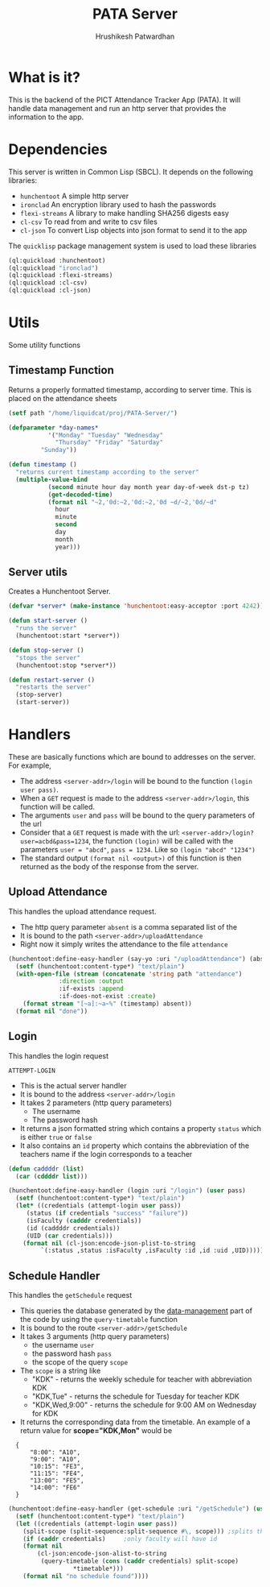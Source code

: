 #+title: PATA Server
#+author: Hrushikesh Patwardhan

* What is it?
This is the backend of the PICT Attendance Tracker App (PATA). It will
handle data management and run an http server that provides the
information to the app.

* Dependencies
This server is written in Common Lisp (SBCL). It depends on the
following libraries:
+ ~hunchentoot~ A simple http server
+ ~ironclad~ An encryption library used to hash the passwords
+ ~flexi-streams~ A library to make handling SHA256 digests easy
+ ~cl-csv~ To read from and write to csv files
+ ~cl-json~ To convert Lisp objects into json format to send it to the
  app

The ~quicklisp~ package management system is used to load these
libraries

#+begin_src lisp
(ql:quickload :hunchentoot)
(ql:quickload "ironclad")
(ql:quickload :flexi-streams)
(ql:quickload :cl-csv)
(ql:quickload :cl-json)
#+end_src

#+RESULTS:
| :CL-JSON |

* Utils

Some utility functions

** Timestamp Function

Returns a properly formatted timestamp, according to server time. This
is placed on the attendance sheets

#+begin_src lisp
(setf path "/home/liquidcat/proj/PATA-Server/")

(defparameter *day-names*
           '("Monday" "Tuesday" "Wednesday"
	         "Thursday" "Friday" "Saturday"
	     "Sunday"))

(defun timestamp ()
  "returns current timestamp according to the server"
  (multiple-value-bind
           (second minute hour day month year day-of-week dst-p tz)
    	   (get-decoded-time)
           (format nil "~2,'0d:~2,'0d:~2,'0d ~d/~2,'0d/~d"
	    	 hour
	    	 minute
	    	 second
	    	 day
	    	 month
	    	 year)))

#+end_src

#+RESULTS:
: TIMESTAMP


** Server utils

Creates a Hunchentoot Server. 

#+begin_src lisp
(defvar *server* (make-instance 'hunchentoot:easy-acceptor :port 4242))

(defun start-server ()
  "runs the server"
  (hunchentoot:start *server*))

(defun stop-server ()
  "stops the server"
  (hunchentoot:stop *server*))

(defun restart-server ()
  "restarts the server"
  (stop-server)
  (start-server))

#+end_src

#+RESULTS:
: RESTART-SERVER


* Handlers
These are basically functions which are bound to addresses on the
server. For example,
+ The address ~<server-addr>/login~ will be bound to the function
  ~(login user pass)~.
+ When a ~GET~ request is made to the address ~<server-addr>/login~,
  this function will be called.
+ The arguments ~user~ and ~pass~ will be bound to the query
  parameters of the url
+ Consider that a ~GET~ request is made with the url:
  ~<server-addr>/login?user=acbd&pass=1234~, the function ~(login)~
  will be called with the parameters ~user = "abcd"~, ~pass = 1234~.
  Like so ~(login "abcd" "1234")~
+ The standard output ~(format nil <output>)~ of this function is then
  returned as the body of the response from the server.
  
** Upload Attendance
This handles the upload attendance request.
+ The http query parameter ~absent~ is a comma separated list of the
+ It is bound to the path ~<server-addr>/uploadAttendance~
+ Right now it simply writes the attendance to the file ~attendance~

#+begin_src lisp
(hunchentoot:define-easy-handler (say-yo :uri "/uploadAttendance") (absent)
  (setf (hunchentoot:content-type*) "text/plain")
  (with-open-file (stream (concatenate 'string path "attendance")
			  :direction :output
			  :if-exists :append
			  :if-does-not-exist :create)
    (format stream "[~a]:~a~%" (timestamp) absent))
  (format nil "done"))
#+end_src

#+RESULTS:
: SAY-YO

** Login
This handles the login request

#+RESULTS:
: ATTEMPT-LOGIN

+ This is the actual server handler
+ It is bound to the address ~<server-addr>/login~
+ It takes 2 parameters (http query parameters)
  + The username
  + The password hash
+ It returns a json formatted string which contains a property
  ~status~ which is either ~true~ or ~false~
+ It also contains an ~id~ property which contains the abbreviation of
  the teachers name if the login corresponds to a teacher

#+begin_src lisp
(defun caddddr (list)
  (car (cddddr list)))

(hunchentoot:define-easy-handler (login :uri "/login") (user pass)
  (setf (hunchentoot:content-type*) "text/plain")
  (let* ((credentials (attempt-login user pass))
	 (status (if credentials "success" "failure"))
	 (isFaculty (cadddr credentials))
	 (id (caddddr credentials))
	 (UID (car credentials)))
    (format nil (cl-json:encode-json-plist-to-string
		 `(:status ,status :isFaculty ,isFaculty :id ,id :uid ,UID)))))
#+end_src

#+RESULTS:
: LOGIN

** Schedule Handler

This handles the ~getSchedule~ request
+ This queries the database generated by the [[file:data-management.org][data-management]] part of
  the code by using the ~query-timetable~ function
+ It is bound to the route ~<server-addr>/getSchedule~
+ It takes 3 arguments (http query parameters)
  + the username ~user~
  + the password hash ~pass~
  + the scope of the query ~scope~
+ The ~scope~ is a string like
  + "KDK" - returns the weekly schedule for teacher with abbreviation KDK
  + "KDK,Tue" - returns the schedule for Tuesday for teacher KDK
  + "KDK,Wed,9:00" - returns the schedule for 9:00 AM on Wednesday for KDK

+ It returns the corresponding data from the timetable. An example of
  a return value for *scope="KDK,Mon"* would be

:   {
:       "8:00": "A10",
:       "9:00": "A10",
:       "10:15": "FE3",
:       "11:15": "FE4",
:       "13:00": "FE5",
:       "14:00": "FE6"
:   }

#+begin_src lisp
(hunchentoot:define-easy-handler (get-schedule :uri "/getSchedule") (user pass scope)
  (setf (hunchentoot:content-type*) "text/plain")
  (let ((credentials (attempt-login user pass))
	(split-scope (split-sequence:split-sequence #\, scope))) ;splits the input at commas
    (if (caddr credentials)		;only faculty will have id
	(format nil
		(cl-json:encode-json-alist-to-string
		 (query-timetable (cons (caddr credentials) split-scope)
				  *timetable*)))
	(format nil "no schedule found"))))
#+end_src

#+RESULTS:
: GET-SCHEDULE
